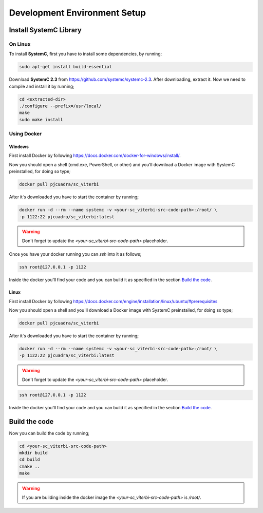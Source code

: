 .. SystemC Viterbi documentation master file, created by
   sphinx-quickstart on Tue May 30 18:33:15 2017.
   You can adapt this file completely to your liking, but it should at least
   contain the root `toctree` directive.

Development Environment Setup
=============================

Install SystemC Library
-----------------------

On Linux
********

To install **SystemC**, first you have to install some dependencies, by running;

.. code::

  sudo apt-get install build-essential

Download **SystemC 2.3** from https://github.com/systemc/systemc-2.3. After
downloading, extract it. Now we need to compile and install it by running;

.. code::

  cd <extracted-dir>
  ./configure --prefix=/usr/local/
  make
  sudo make install


Using Docker
************

Windows
+++++++

First install Docker by following
https://docs.docker.com/docker-for-windows/install/.

Now you should open a shell (cmd.exe, PowerShell, or other) and you'll download
a Docker image with SystemC preinstalled, for doing so type;

.. code::

  docker pull pjcuadra/sc_viterbi

After it's downloaded you have to start the container by running;

.. code::

  docker run -d --rm --name systemc -v <your-sc_viterbi-src-code-path>:/root/ \
  -p 1122:22 pjcuadra/sc_viterbi:latest

.. warning::

  Don't forget to update the *<your-sc_viterbi-src-code-path>* placeholder.

Once you have your docker running you can `ssh` into it as follows;

.. code::

  ssh root@127.0.0.1 -p 1122

Inside the docker you'll find your code and you can build it as specified in
the section `Build the code`_.


Linux
+++++

First install Docker by following
https://docs.docker.com/engine/installation/linux/ubuntu/#prerequisites

Now you should open a shell and you'll download a Docker image with SystemC
preinstalled, for doing so type;

.. code::

  docker pull pjcuadra/sc_viterbi

After it's downloaded you have to start the container by running;

.. code::

  docker run -d --rm --name systemc -v <your-sc_viterbi-src-code-path>:/root/ \
  -p 1122:22 pjcuadra/sc_viterbi:latest

.. warning::

  Don't forget to update the *<your-sc_viterbi-src-code-path>* placeholder.

.. code::

  ssh root@127.0.0.1 -p 1122

Inside the docker you'll find your code and you can build it as specified in
the section `Build the code`_.

Build the code
--------------

Now you can build the code by running;

.. code::

  cd <your-sc_viterbi-src-code-path>
  mkdir build
  cd build
  cmake ..
  make

.. warning::
  If you are building inside the docker image the
  `<your-sc_viterbi-src-code-path>` is `/root/`.
